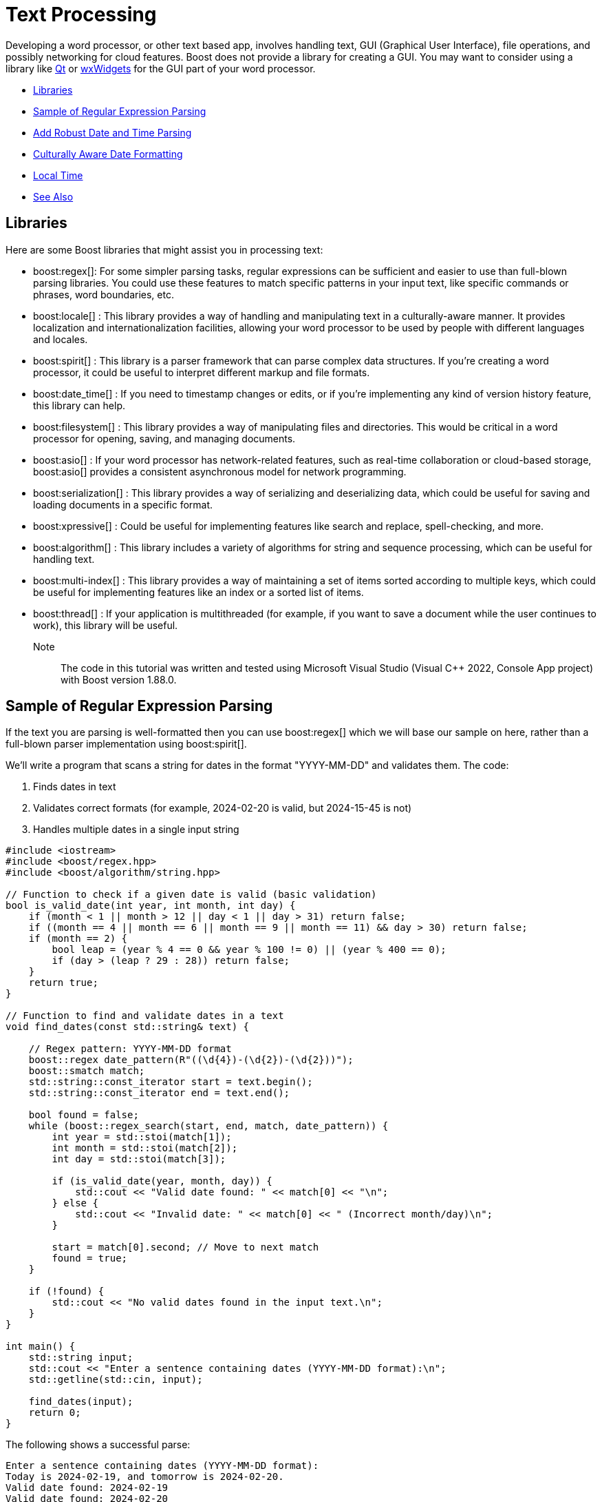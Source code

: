 ////
Copyright (c) 2024 The C++ Alliance, Inc. (https://cppalliance.org)

Distributed under the Boost Software License, Version 1.0. (See accompanying
file LICENSE_1_0.txt or copy at http://www.boost.org/LICENSE_1_0.txt)

Official repository: https://github.com/boostorg/website-v2-docs
////
= Text Processing
:navtitle: Text Processing

Developing a word processor, or other text based app, involves handling text, GUI (Graphical User Interface), file operations, and possibly networking for cloud features. Boost does not provide a library for creating a GUI. You may want to consider using a library like https://www.qt.io/product/development-tools[Qt] or https://wxwidgets.org/[wxWidgets] for the GUI part of your word processor.

[square]
* <<Libraries>>
* <<Sample of Regular Expression Parsing>>
* <<Add Robust Date and Time Parsing>>
* <<Culturally Aware Date Formatting>>
* <<Local Time>>
* <<See Also>>

== Libraries

Here are some Boost libraries that might assist you in processing text:

[circle]
* boost:regex[]:  For some simpler parsing tasks, regular expressions can be sufficient and easier to use than full-blown parsing libraries. You could use these features to match specific patterns in your input text, like specific commands or phrases, word boundaries, etc.

* boost:locale[] : This library provides a way of handling and manipulating text in a culturally-aware manner. It provides localization and internationalization facilities, allowing your word processor to be used by people with different languages and locales.

* boost:spirit[] : This library is a parser framework that can parse complex data structures. If you're creating a word processor, it could be useful to interpret different markup and file formats.

* boost:date_time[] : If you need to timestamp changes or edits, or if you're implementing any kind of version history feature, this library can help.

* boost:filesystem[] : This library provides a way of manipulating files and directories. This would be critical in a word processor for opening, saving, and managing documents.

* boost:asio[] : If your word processor has network-related features, such as real-time collaboration or cloud-based storage, boost:asio[] provides a consistent asynchronous model for network programming.

* boost:serialization[] : This library provides a way of serializing and deserializing data, which could be useful for saving and loading documents in a specific format.

* boost:xpressive[] : Could be useful for implementing features like search and replace, spell-checking, and more.

* boost:algorithm[] : This library includes a variety of algorithms for string and sequence processing, which can be useful for handling text.

* boost:multi-index[] : This library provides a way of maintaining a set of items sorted according to multiple keys, which could be useful for implementing features like an index or a sorted list of items.

* boost:thread[] : If your application is multithreaded (for example, if you want to save a document while the user continues to work), this library will be useful.

Note:: The code in this tutorial was written and tested using Microsoft Visual Studio (Visual C++ 2022, Console App project) with Boost version 1.88.0.

== Sample of Regular Expression Parsing

If the text you are parsing is well-formatted then you can use boost:regex[] which we will base our sample on here, rather than a full-blown parser implementation using boost:spirit[].

We'll write a program that scans a string for dates in the format "YYYY-MM-DD" and validates them. The code:

. Finds dates in text
. Validates correct formats (for example, 2024-02-20 is valid, but 2024-15-45 is not)
. Handles multiple dates in a single input string

[source,cpp]
----
#include <iostream>
#include <boost/regex.hpp>
#include <boost/algorithm/string.hpp>

// Function to check if a given date is valid (basic validation)
bool is_valid_date(int year, int month, int day) {
    if (month < 1 || month > 12 || day < 1 || day > 31) return false;
    if ((month == 4 || month == 6 || month == 9 || month == 11) && day > 30) return false;
    if (month == 2) { 
        bool leap = (year % 4 == 0 && year % 100 != 0) || (year % 400 == 0);
        if (day > (leap ? 29 : 28)) return false;
    }
    return true;
}

// Function to find and validate dates in a text
void find_dates(const std::string& text) {
    
    // Regex pattern: YYYY-MM-DD format
    boost::regex date_pattern(R"((\d{4})-(\d{2})-(\d{2}))");
    boost::smatch match;
    std::string::const_iterator start = text.begin();
    std::string::const_iterator end = text.end();
    
    bool found = false;
    while (boost::regex_search(start, end, match, date_pattern)) {
        int year = std::stoi(match[1]);
        int month = std::stoi(match[2]);
        int day = std::stoi(match[3]);

        if (is_valid_date(year, month, day)) {
            std::cout << "Valid date found: " << match[0] << "\n";
        } else {
            std::cout << "Invalid date: " << match[0] << " (Incorrect month/day)\n";
        }

        start = match[0].second; // Move to next match
        found = true;
    }

    if (!found) {
        std::cout << "No valid dates found in the input text.\n";
    }
}

int main() {
    std::string input;
    std::cout << "Enter a sentence containing dates (YYYY-MM-DD format):\n";
    std::getline(std::cin, input);
    
    find_dates(input);
    return 0;
}

----

The following shows a successful parse:

[source,text]
----
Enter a sentence containing dates (YYYY-MM-DD format):
Today is 2024-02-19, and tomorrow is 2024-02-20.
Valid date found: 2024-02-19
Valid date found: 2024-02-20

----

And the following shows several unsuccessful parses:

[source,text]
----
Enter a sentence containing dates (YYYY-MM-DD format):
The deadline is 2024-02-30.
Invalid date: 2024-02-30 (Incorrect month/day)

Enter a sentence containing dates (YYYY-MM-DD format):
There are no dates in this sentence.
No valid dates found in the input text.

----

== Add Robust Date and Time Parsing

The clunky date validation in the sample above can be improved by integrating boost:date_time[], which provides functions for handling dates and times correctly.

[source,cpp]
----
#include <boost/regex.hpp>
#include <boost/date_time/gregorian/gregorian.hpp>

namespace greg = boost::gregorian;

// Function to check if a date is valid using Boost.Date_Time
bool is_valid_date(int year, int month, int day) {
    try {
        greg::date test_date(year, month, day);
        return true;  // If no exception, it's valid
    }
    catch (const std::exception& e) {
        return false; // Invalid date
    }
}

// Function to find and validate dates in a text
void find_dates(const std::string& text) {
    boost::regex date_pattern(R"((\d{4})-(\d{2})-(\d{2}))");
    boost::smatch match;
    std::string::const_iterator start = text.begin();
    std::string::const_iterator end = text.end();

    bool found = false;
    while (boost::regex_search(start, end, match, date_pattern)) {
        int year = std::stoi(match[1]);
        int month = std::stoi(match[2]);
        int day = std::stoi(match[3]);

        if (is_valid_date(year, month, day)) {
            greg::date valid_date(year, month, day);
            std::cout << "Valid date found: " << valid_date << "\n";
        }
        else {
            std::cout << "Invalid date: " << match[0] << " (Does not exist)\n";
        }

        start = match[0].second; // Move to next match
        found = true;
    }

    if (!found) {
        std::cout << "No valid dates found in the input text.\n";
    }
}

int main() {
    std::string input;
    std::cout << "Enter a sentence containing dates (YYYY-MM-DD format):\n";
    std::getline(std::cin, input);

    find_dates(input);
    return 0;
}

----

Note:: The code handles leap years correctly, and invalid dates throw an exception.

The following shows a successful parse:

[source,text]
----
Enter a sentence containing dates (YYYY-MM-DD format):
Today is 2024-02-29, and tomorrow is 2024-03-01.
Valid date found: 2024-Feb-29
Valid date found: 2024-Mar-01

----

Note:: The "Valid date found" output now includes text for the month name.

And the following shows several unsuccessful parses:

[source,text]
----
Enter a sentence containing dates (YYYY-MM-DD format):
The deadline is 2024-02-30.
Invalid date: 2024-02-30 (Does not exist)


Enter a sentence containing dates (YYYY-MM-DD format):
There are no dates in this sentence.
No valid dates found in the input text.

----

== Culturally Aware Date Formatting

Dates are not represented consistently across the globe. Let's use boost:locale[] to format dates according to the user's locale. For example:

* US: March 15, 2024
* UK: 15 March, 2024
* France: 15 mars 2024
* Germany: 15. März 2024

[source,cpp]
----

#include <boost/regex.hpp>
#include <boost/date_time/gregorian/gregorian.hpp>
#include <boost/locale.hpp>

namespace greg = boost::gregorian;
namespace loc = boost::locale;

// Function to check if a date is valid using Boost.Date_Time
bool is_valid_date(int year, int month, int day) {
    try {
        greg::date test_date(year, month, day);
        return true;  // If no exception, it's valid
    }
    catch (const std::exception&) {
        return false; // Invalid date
    }
}

// Function to format and display dates based on locale
void display_localized_date(const greg::date& date, const std::string& locale_name) {
    std::locale locale = loc::generator().generate(locale_name);
    std::cout.imbue(locale);  // Apply locale to std::cout

    std::cout << locale_name << " formatted date: "
        << loc::as::date << date << "\n";
}

// Function to find and validate dates in a text
void find_dates(const std::string& text, const std::string& locale_name) {
    boost::regex date_pattern(R"((\d{4})-(\d{2})-(\d{2}))");
    boost::smatch match;
    std::string::const_iterator start = text.begin();
    std::string::const_iterator end = text.end();

    bool found = false;
    while (boost::regex_search(start, end, match, date_pattern)) {
        int year = std::stoi(match[1]);
        int month = std::stoi(match[2]);
        int day = std::stoi(match[3]);

        if (is_valid_date(year, month, day)) {
            greg::date valid_date(year, month, day);
            std::cout << "Valid date found: " << valid_date << "\n";
            display_localized_date(valid_date, locale_name);
        }
        else {
            std::cout << "Invalid date: " << match[0] << " (Does not exist)\n";
        }

        start = match[0].second; // Move to next match
        found = true;
    }

    if (!found) {
        std::cout << "No valid dates found in the input text.\n";
    }
}

int main() {
    std::locale::global(loc::generator().generate("en_US.UTF-8")); // Default global locale
    std::cout.imbue(std::locale());  // Apply to output stream

    std::string input;
    std::cout << "Enter a sentence containing dates (YYYY-MM-DD format):\n";
    std::getline(std::cin, input);

    std::string user_locale;
    std::cout << "Enter your preferred locale (e.g., en_US.UTF-8, fr_FR.UTF-8, de_DE.UTF-8): ";
    std::cin >> user_locale;

    find_dates(input, user_locale);
    return 0;
}

----

The following shows successful parses:

[source,text]
----
Enter a sentence containing dates (YYYY-MM-DD format):
The meeting is on 2024-03-15.
Enter your preferred locale (e.g., en_US.UTF-8, fr_FR.UTF-8, de_DE.UTF-8): en_US.UTF-8
Valid date found: 2024-Mar-15
en_US.UTF-8 formatted date: March 15, 2024

Enter a sentence containing dates (YYYY-MM-DD format):
Rendez-vous le 2024-07-20.
Enter your preferred locale (e.g., en_US.UTF-8, fr_FR.UTF-8, de_DE.UTF-8): fr_FR.UTF-8
Valid date found: 2024-Jul-20
fr_FR.UTF-8 formatted date: 20 juillet 2024

----

And the following shows an unsuccessful parse:

[source,text]
----
Enter a sentence containing dates (YYYY-MM-DD format):
The deadline is 2024-02-30.
Enter your preferred locale (e.g., en_US.UTF-8, fr_FR.UTF-8, de_DE.UTF-8): en_US.UTF-8
Invalid date: 2024-02-30 (Does not exist)

----

== Local Time

On a similar global vein, when you install the boost:date_time[] library (or all the Boost libraries), a file containing definitions of time zones across the world is available for your use at: `boost_<version>\\libs\\date_time\\data\\date_time_zonespec.csv`. 

The following short sample shows how to use the contents of the file. Enter a city and timezone in the IANA format (such as: 'Europe/Berlin' or 'Asia/Tokyo'), and the current date and time will be output.

[source,cpp]
----
#include <boost/date_time/local_time/local_time.hpp>

namespace pt = boost::posix_time;
namespace lt = boost::local_time;

int main() {
    try {

        //---------------------------------------------
        // Load the Boost tz_database from CSV
        //---------------------------------------------
        lt::tz_database tz_db;
        tz_db.load_from_file("<YOUR PATH>\\date_time_zonespec.csv"); // Adjust the path to your Boost installation

        // Extract all valid timezone names
        std::vector<std::string> valid_timezones;
        for (const auto& tz_name : tz_db.region_list()) {
            valid_timezones.push_back(tz_name);
        }

        std::string city;
        while (true) {
            std::cout << "\nEnter 'city/timezone' (or 'exit' to quit, or 'zones' for list of options): ";
            std::getline(std::cin, city);
            if (city == "exit") break;

            if (city == "zones")
            {
                std::cout << "Available timezones:\n";
                for (const auto& tz : valid_timezones) {
                    std::cout << tz << "\n";
                }

            }
            else
            {

                // Find the timezone (case-sensitive, must match CSV)
                lt::time_zone_ptr tz = tz_db.time_zone_from_region(city);
                if (!tz) {
                    std::cout << "Invalid timezone! Try again.\n";
                    continue;
                }

                // Get current UTC time
                pt::ptime utc_now = pt::second_clock::universal_time();

                // Convert UTC to local time in the chosen timezone
                lt::local_date_time local_now(utc_now, tz);

                // Get user's local machine time
                pt::ptime user_now = pt::second_clock::local_time();

                std::cout << "\nYour local system time:   " << user_now << "\n";

                std::cout << "Current local time in " << city << ": " << local_now << "\n";
            }
        }
    }
    catch (const std::exception& e) {
        std::cerr << "Fatal error: " << e.what() << "\n";
        return 1;
    }

    return 0;
}

----

Run the program and test out a few options:

[source,text]
----
Enter 'city/timezone' (or 'exit' to quit, or 'zones' for list of options): America/New_York

Your local system time:   2025-Sep-03 16:38:02
Current local time in America/New_York: 2025-Sep-03 19:38:02 EDT

Enter 'city/timezone' (or 'exit' to quit, or 'zones' for list of options): Antarctica/South_Pole

Your local system time:   2025-Sep-03 16:38:20
Current local time in Antarctica/South_Pole: 2025-Sep-04 11:38:20 NZST

Enter 'city/timezone' (or 'exit' to quit, or 'zones' for list of options): zones
Available timezones:
Africa/Abidjan
Africa/Accra
Africa/Addis_Ababa
Africa/Algiers
Africa/Asmara
Africa/Asmera
Africa/Bamako
Africa/Bangui
Africa/Banjul
Africa/Bissau
Africa/Blantyre
Africa/Brazzaville
Africa/Bujumbura
Africa/Cairo
Africa/Casablanca
Africa/Ceuta
Africa/Conakry
....
----

== Next Steps

If more complex input is required, consider the boost:spirit[] approach to parsing, refer to xref:task-natural-language-parsing.adoc[].

== See Also

* https://www.boost.org/doc/libs/latest/libs/libraries.htm#Miscellaneous[Category: Miscellaneous]
* https://www.boost.org/doc/libs/latest/libs/libraries.htm#Parsing[Category: Parsing]
* https://www.boost.org/doc/libs/latest/libs/libraries.htm#String[Category: String and text processing]
